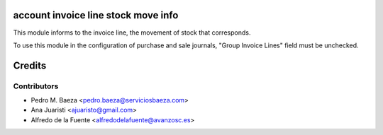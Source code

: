 account invoice line stock move info
====================================
This module informs to the invoice line, the movement of stock that
corresponds.

To use this module in the configuration of purchase and sale journals,
"Group Invoice Lines" field must be unchecked.

Credits
=======

Contributors
------------
* Pedro M. Baeza <pedro.baeza@serviciosbaeza.com>
* Ana Juaristi <ajuaristo@gmail.com>
* Alfredo de la Fuente <alfredodelafuente@avanzosc.es>
